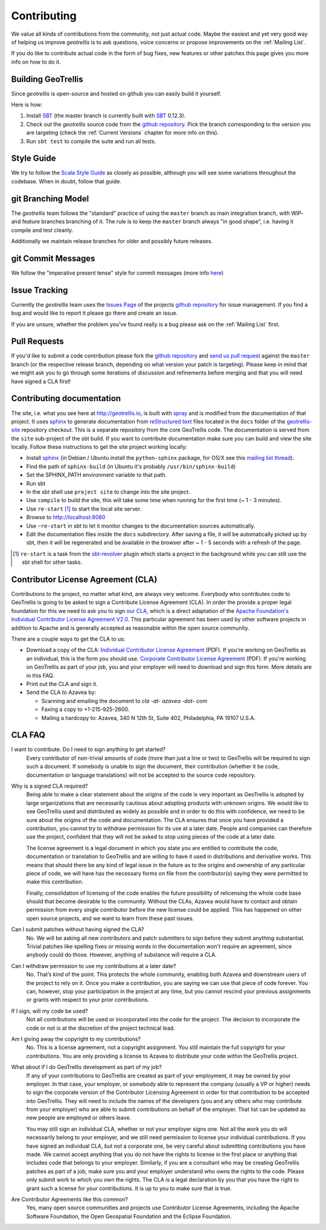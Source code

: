 Contributing
============

We value all kinds of contributions from the community, not just actual code. Maybe the easiest and yet very good way of helping us improve *geotrellis* is to ask questions, voice concerns or propose improvements on the :ref:`Mailing List`.

If you do like to contribute actual code in the form of bug fixes, new features or other patches this page gives you more info on how to do it.


Building GeoTrellis
-------------------

Since *geotrellis* is open-source and hosted on github you can easily build it yourself.

Here is how:

1. Install SBT_ (the master branch is currently built with SBT_ 0.12.3).
2. Check out the *geotrellis* source code from the `github repository`_. Pick the branch corresponding to the version
   you are targeting (check the :ref:`Current Versions` chapter for more info on this).
3. Run ``sbt test`` to compile the suite and run all tests.

Style Guide
-----------

We try to follow the `Scala Style Guide`__ as closely as possible, although you will see some variations throughout the codebase. When in doubt, follow that guide.

__ http://docs.scala-lang.org/style/

git Branching Model
-------------------

The *geotrellis* team follows the "standard" practice of using the ``master`` branch as main integration branch,
with WIP- and feature branches branching of it. The rule is to keep the ``master`` branch always "in good shape",
i.e. having it compile and test cleanly.

Additionally we maintain release branches for older and possibly future releases.


git Commit Messages
-------------------

We follow the "imperative present tense" style for commit messages (more info here__)

__ http://tbaggery.com/2008/04/19/a-note-about-git-commit-messages.html

Issue Tracking
--------------

Currently the *geotrellis* team uses the `Issues Page`_ of the projects `github repository`_ for issue management.
If you find a bug and would like to report it please go there and create an issue.

If you are unsure, whether the problem you've found really is a bug please ask on the :ref:`Mailing List` first.

Pull Requests
-------------

If you'd like to submit a code contribution please fork the `github repository`_ and `send us pull request`_
against the ``master`` branch (or the respective release branch, depending on what version your patch is targeting).
Please keep in mind that we might ask you to go through some iterations of discussion and refinements before merging and
that you will need have signed a CLA first!

Contributing documentation
--------------------------

The site, i.e. what you see here at http://geotrellis.io, is built with `spray`__ and is modified from the documentation of
that project. It uses sphinx_ to generate
documentation from `reStructured text`_ files located in the ``docs`` folder of the `geotrellis-site`__ repository checkout. This is a separate repository from the core GeoTrellis code.
The documentation is served from the ``site`` sub-project of the sbt build. If you want to contribute documentation make sure you can
build and view the site locally. Follow these instructions to get the site project working locally:

* Install sphinx_  (in Debian / Ubuntu install the ``python-sphinx`` package, for OS/X see this `mailing list thread`_).
* Find the path of ``sphinx-build`` (in Ubuntu it's probably ``/usr/bin/sphinx-build``)
* Set the SPHINX_PATH environment variable to that path.
* Run sbt
* In the sbt shell use ``project site`` to change into the site project.
* Use ``compile`` to build the site, this will take some time when running for the first time (~ 1 - 3 minutes).
* Use ``re-start`` [1]_ to start the local site server.
* Browse to http://localhost:8080
* Use ``~re-start`` in sbt to let it monitor changes to the documentation sources automatically.
* Edit the documentation files inside the ``docs`` subdirectory. After saving a file, it will be automatically
  picked up by sbt, then it will be regenerated and be available in the browser after ~ 1 - 5 seconds with a refresh
  of the page.

.. [1] ``re-start`` is a task from the sbt-revolver_ plugin which starts a project in the background while you can
       still use the sbt shell for other tasks.
.. _sphinx: http://sphinx-doc.org/
.. _`reStructured text`: http://docutils.sourceforge.net/docs/user/rst/quickref.html
.. _`mailing list thread`: https://groups.google.com/d/msg/spray-user/x2PJUYkn1Vs/JxhT_rRoJS0J
.. _sbt-revolver: https://github.com/spray/sbt-revolver

__ http://spray.io
__ http://github.com/geotrellis/geotrellis-site

.. _`our CLA`:

Contributor License Agreement (CLA)
-----------------------------------

Contributions to the project, no matter what kind, are always very welcome.
Everybody who contributes code to GeoTrellis is going to be asked to sign a Contribute License
Agreement (CLA). In order the provide a proper legal foundation for this we need to ask you to sign `our CLA`_, which is a direct
adaptation of the `Apache Foundation's Individual Contributor License Agreement V2.0`__.
This particular agreement has been used by other software projects
in addition to Apache and is generally accepted as reasonable within the open source community.

__ http://www.apache.org/licenses/icla.txt

There are a couple ways to get the CLA to us:

- Download a copy of the CLA:
  `Individual Contributor License Agreement`_ (PDF). If you're working on GeoTrellis as an individual, this is the form you should use. 
  `Corporate Contributor License Agreement`_ (PDF). If you're working on GeoTrellis as part of your job, you and your employer will need to download and sign this form. More details are in this FAQ.

- Print out the CLA and sign it.

- Send the CLA to Azavea by:

  - Scanning and emailing the document to `cla -at- azavea -dot- com`
  - Faxing a copy to +1-215-925-2600.
  - Mailing a hardcopy to:
    Azavea, 340 N 12th St, Suite 402, Philadelphia, PA 19107 U.S.A.


CLA FAQ
-------

I want to contribute. Do I need to sign anything to get started?
  Every contributor of non-trivial amounts of code (more than just a line or two) to GeoTrellis will
  be required to sign such a document. If somebody is unable to sign the document, their contribution
  (whether it be code, documentation or language translations) will not be accepted to the source code
  repository.

Why is a signed CLA required?
  Being able to make a clear statement about the origins of the code is very important as GeoTrellis
  is adopted by large organizations that are necessarily cautious about adopting products with unknown
  origins. We would like to see GeoTrellis used and distributed as widely as possible and in order to
  do this with confidence, we need to be sure about the origins of the code and documentation. The CLA
  ensures that once you have provided a contribution, you cannot try to withdraw permission for its use
  at a later date. People and companies can therefore use the project, confident that they will not be
  asked to stop using pieces of the code at a later date.

  The license agreement is a legal document in which you state you are entitled to contribute the code,
  documentation or translation to GeoTrellis and are willing to have it used in distributions and
  derivative works. This means that should there be any kind of legal issue in the future as to the origins
  and ownership of any particular piece of code, we will have has the necessary forms on file from the
  contributor(s) saying they were permitted to make this contribution.

  Finally, consolidation of licensing of the code enables the future possibility of relicensing the whole
  code base should that become desirable to the community. Without the CLAs, Azavea would have to
  contact and obtain permission from every single contributor before the new license could be applied.
  This has happened on other open source projects, and we want to learn from these past issues.

Can I submit patches without having signed the CLA?
  No. We will be asking all new contributors and patch submitters to sign before they submit anything
  substantial. Trivial patches like spelling fixes or missing words in the documentation won't require an
  agreement, since anybody could do those. However, anything of substance will require a CLA.

Can I withdraw permission to use my contributions at a later date?
  No. That’s kind of the point. This protects the whole community, enabling both Azavea and
  downstream users of the project to rely on it. Once you make a contribution, you are saying we can
  use that piece of code forever. You can, however, stop your participation in the project at any time,
  but you cannot rescind your previous assignments or grants with respect to your prior contributions.

If I sign, will my code be used?
  Not all contributions will be used or incorporated into the code for the project. The decision to
  incorporate the code or not is at the discretion of the project technical lead.

Am I giving away the copyright to my contributions?
  No. This is a license agreement, not a copyright assignment. You still maintain the full copyright
  for your contributions. You are only providing a license to Azavea to distribute your code within the
  GeoTrellis project.

What about if I do GeoTrellis development as part of my job?
  If any of your contributions to GeoTrellis are created as part of your employment, it may be owned
  by your employer. In that case, your employer, or somebody able to represent the company (usually
  a VP or higher) needs to sign the corporate version of the Contributor Licensing Agreement in order
  for that contribution to be accepted into GeoTrellis. They will need to include the names of the
  developers (you and any others who may contribute from your employer) who are able to submit
  contributions on behalf of the employer. That list can be updated as new people are employed or
  others leave.

  You may still sign an individual CLA, whether or not your employer signs one. Not all the work you
  do will necessarily belong to your employer, and we still need permission to license your individual
  contributions. If you have signed an individual CLA, but not a corporate one, be very careful about
  submitting contributions you have made. We cannot accept anything that you do not have the rights
  to license in the first place or anything that includes code that belongs to your employer. Similarly, if
  you are a consultant who may be creating GeoTrellis patches as part of a job, make sure you and
  your employer understand who owns the rights to the code. Please only submit work to which you
  own the rights. The CLA is a legal declaration by you that you have the right to grant such a license for
  your contributions. It is up to you to make sure that is true.

Are Contributor Agreements like this common?
  Yes, many open source communities and projects use Contributor License Agreements, including the
  Apache Software Foundation, the Open Geospatial Foundation and the Eclipse Foundation.

.. _Individual Contributor License Agreement: http://geotrellis.github.com/files/2014_05_20-GeoTrellis-Open-Source-Contributor-Agreement-Individual.pdf?raw=true
.. _Corporate Contributor License Agreement: http://geotrellis.github.com/files/2012_04_04-GeoTrellis-Open-Source-Contributor-Agreement-Corporate.pdf?raw=true

.. _SBT: http://www.scala-sbt.org/
.. _issues page: https://github.com/geotrellis/geotrellis/issues
.. _github repository: https://github.com/geotrellis/geotrellis/
.. _send us pull request: https://help.github.com/articles/creating-a-pull-request
